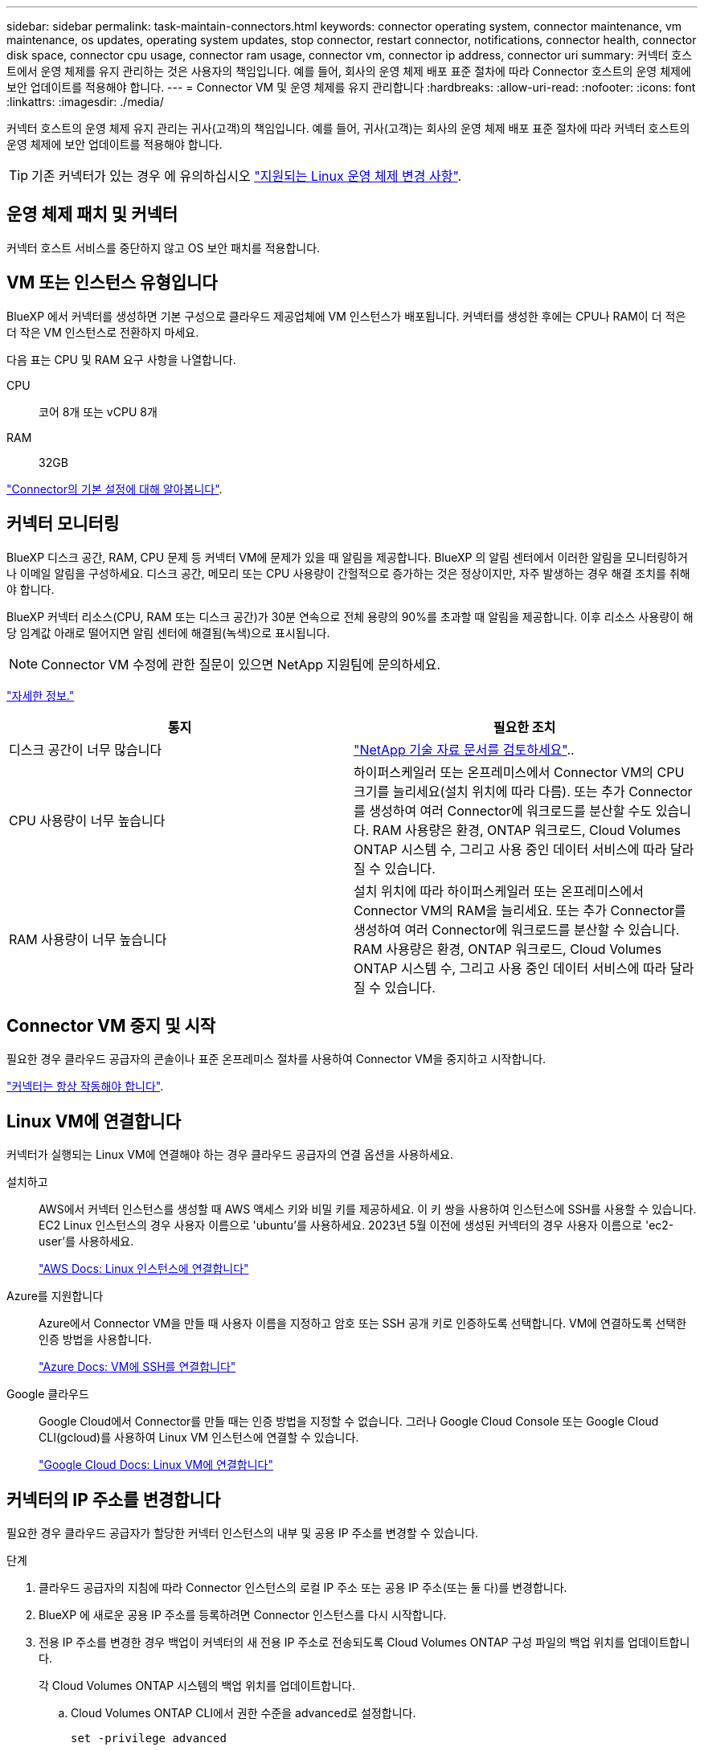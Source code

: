 ---
sidebar: sidebar 
permalink: task-maintain-connectors.html 
keywords: connector operating system, connector maintenance, vm maintenance, os updates, operating system updates, stop connector, restart connector, notifications, connector health, connector disk space, connector cpu usage, connector ram usage, connector vm, connector ip address, connector uri 
summary: 커넥터 호스트에서 운영 체제를 유지 관리하는 것은 사용자의 책임입니다. 예를 들어, 회사의 운영 체제 배포 표준 절차에 따라 Connector 호스트의 운영 체제에 보안 업데이트를 적용해야 합니다. 
---
= Connector VM 및 운영 체제를 유지 관리합니다
:hardbreaks:
:allow-uri-read: 
:nofooter: 
:icons: font
:linkattrs: 
:imagesdir: ./media/


[role="lead"]
커넥터 호스트의 운영 체제 유지 관리는 귀사(고객)의 책임입니다. 예를 들어, 귀사(고객)는 회사의 운영 체제 배포 표준 절차에 따라 커넥터 호스트의 운영 체제에 보안 업데이트를 적용해야 합니다.


TIP: 기존 커넥터가 있는 경우 에 유의하십시오 link:reference-connector-operating-system-changes.html["지원되는 Linux 운영 체제 변경 사항"].



== 운영 체제 패치 및 커넥터

커넥터 호스트 서비스를 중단하지 않고 OS 보안 패치를 적용합니다.



== VM 또는 인스턴스 유형입니다

BlueXP 에서 커넥터를 생성하면 기본 구성으로 클라우드 제공업체에 VM 인스턴스가 배포됩니다. 커넥터를 생성한 후에는 CPU나 RAM이 더 적은 더 작은 VM 인스턴스로 전환하지 마세요.

다음 표는 CPU 및 RAM 요구 사항을 나열합니다.

CPU:: 코어 8개 또는 vCPU 8개
RAM:: 32GB


link:reference-connector-default-config.html["Connector의 기본 설정에 대해 알아봅니다"].



== 커넥터 모니터링

BlueXP 디스크 공간, RAM, CPU 문제 등 커넥터 VM에 문제가 있을 때 알림을 제공합니다. BlueXP 의 알림 센터에서 이러한 알림을 모니터링하거나 이메일 알림을 구성하세요. 디스크 공간, 메모리 또는 CPU 사용량이 간헐적으로 증가하는 것은 정상이지만, 자주 발생하는 경우 해결 조치를 취해야 합니다.

BlueXP 커넥터 리소스(CPU, RAM 또는 디스크 공간)가 30분 연속으로 전체 용량의 90%를 초과할 때 알림을 제공합니다. 이후 리소스 사용량이 해당 임계값 아래로 떨어지면 알림 센터에 해결됨(녹색)으로 표시됩니다.


NOTE: Connector VM 수정에 관한 질문이 있으면 NetApp 지원팀에 문의하세요.

link:https://docs.netapp.com/us-en/bluexp-setup-admin/task-monitor-cm-operations.html#notification-center["자세한 정보."^]

[cols="47,47"]
|===
| 통지 | 필요한 조치 


| 디스크 공간이 너무 많습니다 | link:https://kb.netapp.com/Cloud/BlueXP/Cloud_Manager/How_to_resolve_disk_space_issues_on_BlueXP_connector_VM["NetApp 기술 자료 문서를 검토하세요"^].. 


| CPU 사용량이 너무 높습니다 | 하이퍼스케일러 또는 온프레미스에서 Connector VM의 CPU 크기를 늘리세요(설치 위치에 따라 다름). 또는 추가 Connector를 생성하여 여러 Connector에 워크로드를 분산할 수도 있습니다. RAM 사용량은 환경, ONTAP 워크로드, Cloud Volumes ONTAP 시스템 수, 그리고 사용 중인 데이터 서비스에 따라 달라질 수 있습니다. 


| RAM 사용량이 너무 높습니다 | 설치 위치에 따라 하이퍼스케일러 또는 온프레미스에서 Connector VM의 RAM을 늘리세요. 또는 추가 Connector를 생성하여 여러 Connector에 워크로드를 분산할 수 있습니다. RAM 사용량은 환경, ONTAP 워크로드, Cloud Volumes ONTAP 시스템 수, 그리고 사용 중인 데이터 서비스에 따라 달라질 수 있습니다. 
|===


== Connector VM 중지 및 시작

필요한 경우 클라우드 공급자의 콘솔이나 표준 온프레미스 절차를 사용하여 Connector VM을 중지하고 시작합니다.

link:concept-connectors.html#connectors-must-be-operational-at-all-times["커넥터는 항상 작동해야 합니다"].



== Linux VM에 연결합니다

커넥터가 실행되는 Linux VM에 연결해야 하는 경우 클라우드 공급자의 연결 옵션을 사용하세요.

설치하고:: AWS에서 커넥터 인스턴스를 생성할 때 AWS 액세스 키와 비밀 키를 제공하세요. 이 키 쌍을 사용하여 인스턴스에 SSH를 사용할 수 있습니다. EC2 Linux 인스턴스의 경우 사용자 이름으로 'ubuntu'를 사용하세요. 2023년 5월 이전에 생성된 커넥터의 경우 사용자 이름으로 'ec2-user'를 사용하세요.
+
--
https://docs.aws.amazon.com/AWSEC2/latest/UserGuide/AccessingInstances.html["AWS Docs: Linux 인스턴스에 연결합니다"^]

--
Azure를 지원합니다:: Azure에서 Connector VM을 만들 때 사용자 이름을 지정하고 암호 또는 SSH 공개 키로 인증하도록 선택합니다. VM에 연결하도록 선택한 인증 방법을 사용합니다.
+
--
https://docs.microsoft.com/en-us/azure/virtual-machines/linux/mac-create-ssh-keys#ssh-into-your-vm["Azure Docs: VM에 SSH를 연결합니다"^]

--
Google 클라우드:: Google Cloud에서 Connector를 만들 때는 인증 방법을 지정할 수 없습니다. 그러나 Google Cloud Console 또는 Google Cloud CLI(gcloud)를 사용하여 Linux VM 인스턴스에 연결할 수 있습니다.
+
--
https://cloud.google.com/compute/docs/instances/connecting-to-instance["Google Cloud Docs: Linux VM에 연결합니다"^]

--




== 커넥터의 IP 주소를 변경합니다

필요한 경우 클라우드 공급자가 할당한 커넥터 인스턴스의 내부 및 공용 IP 주소를 변경할 수 있습니다.

.단계
. 클라우드 공급자의 지침에 따라 Connector 인스턴스의 로컬 IP 주소 또는 공용 IP 주소(또는 둘 다)를 변경합니다.
. BlueXP 에 새로운 공용 IP 주소를 등록하려면 Connector 인스턴스를 다시 시작합니다.
. 전용 IP 주소를 변경한 경우 백업이 커넥터의 새 전용 IP 주소로 전송되도록 Cloud Volumes ONTAP 구성 파일의 백업 위치를 업데이트합니다.
+
각 Cloud Volumes ONTAP 시스템의 백업 위치를 업데이트합니다.

+
.. Cloud Volumes ONTAP CLI에서 권한 수준을 advanced로 설정합니다.
+
[source, cli]
----
set -privilege advanced
----
.. 다음 명령을 실행하여 현재 백업 타겟을 표시합니다.
+
[source, cli]
----
system configuration backup settings show
----
.. 다음 명령을 실행하여 백업 대상의 IP 주소를 업데이트합니다.
+
[source, cli]
----
system configuration backup settings modify -destination <target-location>
----






== Connector의 URI를 편집합니다

커넥터에 대한 URI(Uniform Resource Identifier)를 추가하거나 제거할 수 있습니다.

.단계
. BlueXP 헤더에서 * 커넥터 * 드롭다운을 선택합니다.
. 커넥터 관리 * 를 선택합니다.
. 커넥터 URI를 보려면 *커넥터 URI* 막대를 확장하세요.
. URI를 추가 및 제거한 다음 * 적용 * 을 선택합니다.

